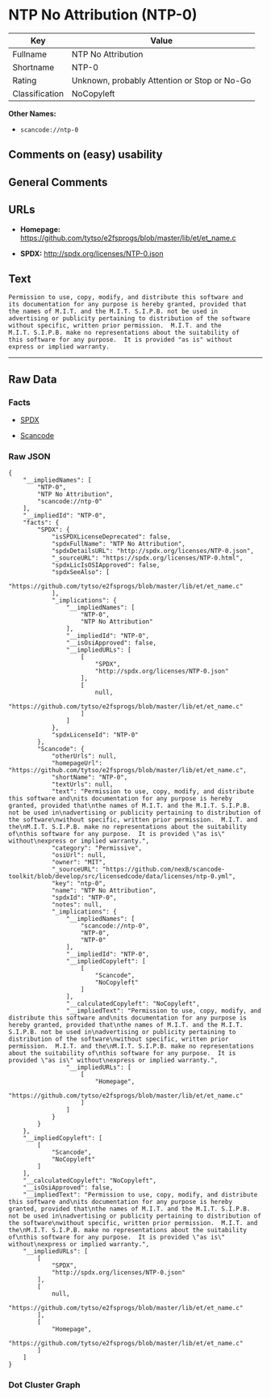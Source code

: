 * NTP No Attribution (NTP-0)

| Key              | Value                                          |
|------------------+------------------------------------------------|
| Fullname         | NTP No Attribution                             |
| Shortname        | NTP-0                                          |
| Rating           | Unknown, probably Attention or Stop or No-Go   |
| Classification   | NoCopyleft                                     |

*Other Names:*

- =scancode://ntp-0=

** Comments on (easy) usability

** General Comments

** URLs

- *Homepage:*
  https://github.com/tytso/e2fsprogs/blob/master/lib/et/et_name.c

- *SPDX:* http://spdx.org/licenses/NTP-0.json

** Text

#+BEGIN_EXAMPLE
  Permission to use, copy, modify, and distribute this software and
  its documentation for any purpose is hereby granted, provided that
  the names of M.I.T. and the M.I.T. S.I.P.B. not be used in
  advertising or publicity pertaining to distribution of the software
  without specific, written prior permission.  M.I.T. and the
  M.I.T. S.I.P.B. make no representations about the suitability of
  this software for any purpose.  It is provided "as is" without
  express or implied warranty.
#+END_EXAMPLE

--------------

** Raw Data

*** Facts

- [[https://spdx.org/licenses/NTP-0.html][SPDX]]

- [[https://github.com/nexB/scancode-toolkit/blob/develop/src/licensedcode/data/licenses/ntp-0.yml][Scancode]]

*** Raw JSON

#+BEGIN_EXAMPLE
  {
      "__impliedNames": [
          "NTP-0",
          "NTP No Attribution",
          "scancode://ntp-0"
      ],
      "__impliedId": "NTP-0",
      "facts": {
          "SPDX": {
              "isSPDXLicenseDeprecated": false,
              "spdxFullName": "NTP No Attribution",
              "spdxDetailsURL": "http://spdx.org/licenses/NTP-0.json",
              "_sourceURL": "https://spdx.org/licenses/NTP-0.html",
              "spdxLicIsOSIApproved": false,
              "spdxSeeAlso": [
                  "https://github.com/tytso/e2fsprogs/blob/master/lib/et/et_name.c"
              ],
              "_implications": {
                  "__impliedNames": [
                      "NTP-0",
                      "NTP No Attribution"
                  ],
                  "__impliedId": "NTP-0",
                  "__isOsiApproved": false,
                  "__impliedURLs": [
                      [
                          "SPDX",
                          "http://spdx.org/licenses/NTP-0.json"
                      ],
                      [
                          null,
                          "https://github.com/tytso/e2fsprogs/blob/master/lib/et/et_name.c"
                      ]
                  ]
              },
              "spdxLicenseId": "NTP-0"
          },
          "Scancode": {
              "otherUrls": null,
              "homepageUrl": "https://github.com/tytso/e2fsprogs/blob/master/lib/et/et_name.c",
              "shortName": "NTP-0",
              "textUrls": null,
              "text": "Permission to use, copy, modify, and distribute this software and\nits documentation for any purpose is hereby granted, provided that\nthe names of M.I.T. and the M.I.T. S.I.P.B. not be used in\nadvertising or publicity pertaining to distribution of the software\nwithout specific, written prior permission.  M.I.T. and the\nM.I.T. S.I.P.B. make no representations about the suitability of\nthis software for any purpose.  It is provided \"as is\" without\nexpress or implied warranty.",
              "category": "Permissive",
              "osiUrl": null,
              "owner": "MIT",
              "_sourceURL": "https://github.com/nexB/scancode-toolkit/blob/develop/src/licensedcode/data/licenses/ntp-0.yml",
              "key": "ntp-0",
              "name": "NTP No Attribution",
              "spdxId": "NTP-0",
              "notes": null,
              "_implications": {
                  "__impliedNames": [
                      "scancode://ntp-0",
                      "NTP-0",
                      "NTP-0"
                  ],
                  "__impliedId": "NTP-0",
                  "__impliedCopyleft": [
                      [
                          "Scancode",
                          "NoCopyleft"
                      ]
                  ],
                  "__calculatedCopyleft": "NoCopyleft",
                  "__impliedText": "Permission to use, copy, modify, and distribute this software and\nits documentation for any purpose is hereby granted, provided that\nthe names of M.I.T. and the M.I.T. S.I.P.B. not be used in\nadvertising or publicity pertaining to distribution of the software\nwithout specific, written prior permission.  M.I.T. and the\nM.I.T. S.I.P.B. make no representations about the suitability of\nthis software for any purpose.  It is provided \"as is\" without\nexpress or implied warranty.",
                  "__impliedURLs": [
                      [
                          "Homepage",
                          "https://github.com/tytso/e2fsprogs/blob/master/lib/et/et_name.c"
                      ]
                  ]
              }
          }
      },
      "__impliedCopyleft": [
          [
              "Scancode",
              "NoCopyleft"
          ]
      ],
      "__calculatedCopyleft": "NoCopyleft",
      "__isOsiApproved": false,
      "__impliedText": "Permission to use, copy, modify, and distribute this software and\nits documentation for any purpose is hereby granted, provided that\nthe names of M.I.T. and the M.I.T. S.I.P.B. not be used in\nadvertising or publicity pertaining to distribution of the software\nwithout specific, written prior permission.  M.I.T. and the\nM.I.T. S.I.P.B. make no representations about the suitability of\nthis software for any purpose.  It is provided \"as is\" without\nexpress or implied warranty.",
      "__impliedURLs": [
          [
              "SPDX",
              "http://spdx.org/licenses/NTP-0.json"
          ],
          [
              null,
              "https://github.com/tytso/e2fsprogs/blob/master/lib/et/et_name.c"
          ],
          [
              "Homepage",
              "https://github.com/tytso/e2fsprogs/blob/master/lib/et/et_name.c"
          ]
      ]
  }
#+END_EXAMPLE

*** Dot Cluster Graph

[[../dot/NTP-0.svg]]